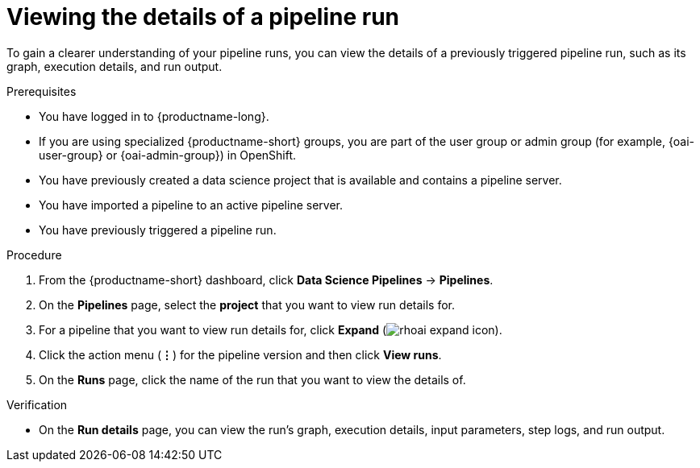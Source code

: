 :_module-type: PROCEDURE

[id="viewing-the-details-of-a-pipeline-run_{context}"]
= Viewing the details of a pipeline run

[role='_abstract']
To gain a clearer understanding of your pipeline runs, you can view the details of a previously triggered pipeline run, such as its graph, execution details, and run output.

.Prerequisites
* You have logged in to {productname-long}.
ifndef::upstream[]
* If you are using specialized {productname-short} groups, you are part of the user group or admin group (for example, {oai-user-group} or {oai-admin-group}) in OpenShift.
endif::[]
ifdef::upstream[]
* If you are using specialized {productname-short} groups, you are part of the user group or admin group (for example, {odh-user-group} or {odh-admin-group}) in OpenShift.
endif::[]
* You have previously created a data science project that is available and contains a pipeline server.
* You have imported a pipeline to an active pipeline server.
* You have previously triggered a pipeline run.

.Procedure
. From the {productname-short} dashboard, click *Data Science Pipelines* -> *Pipelines*.
. On the *Pipelines* page, select the *project* that you want to view run details for.
. For a pipeline that you want to view run details for, click *Expand* (image:images/rhoai-expand-icon.png[]).
. Click the action menu (*&#8942;*) for the pipeline version and then click *View runs*.
. On the *Runs* page, click the name of the run that you want to view the details of.

.Verification
* On the *Run details* page, you can view the run's graph, execution details, input parameters, step logs, and run output.

//[role='_additional-resources']
//.Additional resources
